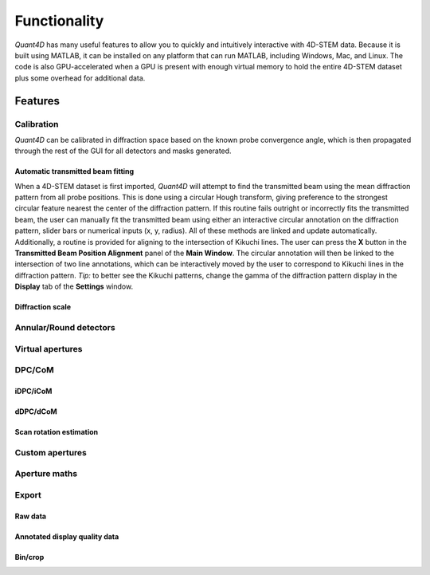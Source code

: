 .. _functionality:

Functionality
=============

`Quant4D` has many useful features to allow you to quickly and intuitively interactive with 4D-STEM data. Because it is built using MATLAB, it can be installed on any platform that can run MATLAB, including Windows, Mac, and Linux. The code is also GPU-accelerated when a GPU is present with enough virtual memory to hold the entire 4D-STEM dataset plus some overhead for additional data. 

Features
--------

.. Import
    ******
    File formats
    ^^^^^^^^^^^^
    The **Import Window** automatically attempts to determine the file type by the file extension, with preset routines for several common file formats (EMPAD, Gatan, Medipix, MRC, HDF5). Any file format can be opened if file structure is known. The import parameters required are the offset to the start of the data

    Bin/crop
    ^^^^^^^^
    Subsample
    ^^^^^^^^^
    Memorymap
    ^^^^^^^^^

Calibration
***********
`Quant4D` can be calibrated in diffraction space based on the known probe convergence angle, which is then propagated through the rest of the GUI for all detectors and masks generated. 

Automatic transmitted beam fitting
^^^^^^^^^^^^^^^^^^^^^^^^^^^^^^^^^^
When a 4D-STEM dataset is first imported, `Quant4D` will attempt to find the transmitted beam using the mean diffraction pattern from all probe positions.
This is done using a circular Hough transform, giving preference to the strongest circular feature nearest the center of the diffraction pattern.
If this routine fails outright or incorrectly fits the transmitted beam, the user can manually fit the transmitted beam using either an interactive circular annotation
on the diffraction pattern, slider bars or numerical inputs (x, y, radius). All of these methods are linked and update automatically.
Additionally, a routine is provided for aligning to the intersection of Kikuchi lines. The user can press the **X** button in the **Transmitted Beam Position Alignment** panel of the **Main Window**.
The circular annotation will then be linked to the intersection of two line annotations, which can be interactively moved by the user to correspond to Kikuchi lines in the diffraction pattern.
*Tip:* to better see the Kikuchi patterns, change the gamma of the diffraction pattern display in the **Display** tab of the **Settings** window. 

Diffraction scale
^^^^^^^^^^^^^^^^^

Annular/Round detectors
***********************

Virtual apertures
*****************

DPC/CoM
*******
iDPC/iCoM
^^^^^^^^^
dDPC/dCoM
^^^^^^^^^
Scan rotation estimation
^^^^^^^^^^^^^^^^^^^^^^^^

Custom apertures
****************

Aperture maths
**************

Export
******
Raw data
^^^^^^^^
Annotated display quality data
^^^^^^^^^^^^^^^^^^^^^^^^^^^^^^
Bin/crop
^^^^^^^^